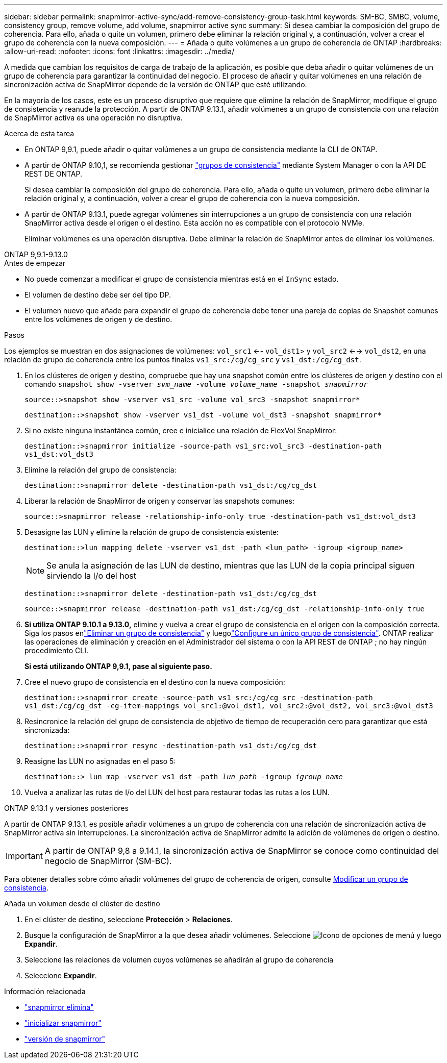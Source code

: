 ---
sidebar: sidebar 
permalink: snapmirror-active-sync/add-remove-consistency-group-task.html 
keywords: SM-BC, SMBC, volume, consistency group, remove volume, add volume, snapmirror active sync 
summary: Si desea cambiar la composición del grupo de coherencia. Para ello, añada o quite un volumen, primero debe eliminar la relación original y, a continuación, volver a crear el grupo de coherencia con la nueva composición. 
---
= Añada o quite volúmenes a un grupo de coherencia de ONTAP
:hardbreaks:
:allow-uri-read: 
:nofooter: 
:icons: font
:linkattrs: 
:imagesdir: ../media/


[role="lead"]
A medida que cambian los requisitos de carga de trabajo de la aplicación, es posible que deba añadir o quitar volúmenes de un grupo de coherencia para garantizar la continuidad del negocio. El proceso de añadir y quitar volúmenes en una relación de sincronización activa de SnapMirror depende de la versión de ONTAP que esté utilizando.

En la mayoría de los casos, este es un proceso disruptivo que requiere que elimine la relación de SnapMirror, modifique el grupo de consistencia y reanude la protección. A partir de ONTAP 9.13.1, añadir volúmenes a un grupo de consistencia con una relación de SnapMirror activa es una operación no disruptiva.

.Acerca de esta tarea
* En ONTAP 9,9.1, puede añadir o quitar volúmenes a un grupo de consistencia mediante la CLI de ONTAP.
* A partir de ONTAP 9.10,1, se recomienda gestionar link:../consistency-groups/index.html["grupos de consistencia"] mediante System Manager o con la API DE REST DE ONTAP.
+
Si desea cambiar la composición del grupo de coherencia. Para ello, añada o quite un volumen, primero debe eliminar la relación original y, a continuación, volver a crear el grupo de coherencia con la nueva composición.

* A partir de ONTAP 9.13.1, puede agregar volúmenes sin interrupciones a un grupo de consistencia con una relación SnapMirror activa desde el origen o el destino. Esta acción no es compatible con el protocolo NVMe.
+
Eliminar volúmenes es una operación disruptiva. Debe eliminar la relación de SnapMirror antes de eliminar los volúmenes.



[role="tabbed-block"]
====
.ONTAP 9,9.1-9.13.0
--
.Antes de empezar
* No puede comenzar a modificar el grupo de consistencia mientras está en el `InSync` estado.
* El volumen de destino debe ser del tipo DP.
* El volumen nuevo que añade para expandir el grupo de coherencia debe tener una pareja de copias de Snapshot comunes entre los volúmenes de origen y de destino.


.Pasos
Los ejemplos se muestran en dos asignaciones de volúmenes: `vol_src1` <-- `vol_dst1`> y `vol_src2` <--> `vol_dst2`, en una relación de grupo de coherencia entre los puntos finales `vs1_src:/cg/cg_src` y `vs1_dst:/cg/cg_dst`.

. En los clústeres de origen y destino, compruebe que hay una snapshot común entre los clústeres de origen y destino con el comando `snapshot show -vserver _svm_name_ -volume _volume_name_ -snapshot _snapmirror_`
+
`source::>snapshot show -vserver vs1_src -volume vol_src3 -snapshot snapmirror*`

+
`destination::>snapshot show -vserver vs1_dst -volume vol_dst3 -snapshot snapmirror*`

. Si no existe ninguna instantánea común, cree e inicialice una relación de FlexVol SnapMirror:
+
`destination::>snapmirror initialize -source-path vs1_src:vol_src3 -destination-path vs1_dst:vol_dst3`

. Elimine la relación del grupo de consistencia:
+
`destination::>snapmirror delete -destination-path vs1_dst:/cg/cg_dst`

. Liberar la relación de SnapMirror de origen y conservar las snapshots comunes:
+
`source::>snapmirror release -relationship-info-only true -destination-path vs1_dst:vol_dst3`

. Desasigne las LUN y elimine la relación de grupo de consistencia existente:
+
`destination::>lun mapping delete -vserver vs1_dst -path <lun_path> -igroup <igroup_name>`

+

NOTE: Se anula la asignación de las LUN de destino, mientras que las LUN de la copia principal siguen sirviendo la I/o del host

+
`destination::>snapmirror delete -destination-path vs1_dst:/cg/cg_dst`

+
`source::>snapmirror release -destination-path vs1_dst:/cg/cg_dst -relationship-info-only true`

. **Si utiliza ONTAP 9.10.1 a 9.13.0,** elimine y vuelva a crear el grupo de consistencia en el origen con la composición correcta. Siga los pasos enlink:../consistency-groups/delete-task.html["Eliminar un grupo de consistencia"] y luegolink:../consistency-groups/configure-task.html["Configure un único grupo de consistencia"]. ONTAP realizar las operaciones de eliminación y creación en el Administrador del sistema o con la API REST de ONTAP ; no hay ningún procedimiento CLI.
+
**Si está utilizando ONTAP 9,9.1, pase al siguiente paso.**

. Cree el nuevo grupo de consistencia en el destino con la nueva composición:
+
`destination::>snapmirror create -source-path vs1_src:/cg/cg_src -destination-path vs1_dst:/cg/cg_dst -cg-item-mappings vol_src1:@vol_dst1, vol_src2:@vol_dst2, vol_src3:@vol_dst3`

. Resincronice la relación del grupo de consistencia de objetivo de tiempo de recuperación cero para garantizar que está sincronizada:
+
`destination::>snapmirror resync -destination-path vs1_dst:/cg/cg_dst`

. Reasigne las LUN no asignadas en el paso 5:
+
`destination::> lun map -vserver vs1_dst -path _lun_path_ -igroup _igroup_name_`

. Vuelva a analizar las rutas de I/o del LUN del host para restaurar todas las rutas a los LUN.


--
.ONTAP 9.13.1 y versiones posteriores
--
A partir de ONTAP 9.13.1, es posible añadir volúmenes a un grupo de coherencia con una relación de sincronización activa de SnapMirror activa sin interrupciones. La sincronización activa de SnapMirror admite la adición de volúmenes de origen o destino.


IMPORTANT: A partir de ONTAP 9,8 a 9.14.1, la sincronización activa de SnapMirror se conoce como continuidad del negocio de SnapMirror (SM-BC).

Para obtener detalles sobre cómo añadir volúmenes del grupo de coherencia de origen, consulte xref:../consistency-groups/modify-task.html[Modificar un grupo de consistencia].

.Añada un volumen desde el clúster de destino
. En el clúster de destino, seleccione **Protección** > **Relaciones**.
. Busque la configuración de SnapMirror a la que desea añadir volúmenes. Seleccione image:icon_kabob.gif["Icono de opciones de menú"] y luego **Expandir**.
. Seleccione las relaciones de volumen cuyos volúmenes se añadirán al grupo de coherencia
. Seleccione **Expandir**.


--
====
.Información relacionada
* link:https://docs.netapp.com/us-en/ontap-cli/snapmirror-delete.html["snapmirror elimina"^]
* link:https://docs.netapp.com/us-en/ontap-cli/snapmirror-initialize.html["inicializar snapmirror"^]
* link:https://docs.netapp.com/us-en/ontap-cli/snapmirror-release.html["versión de snapmirror"^]

